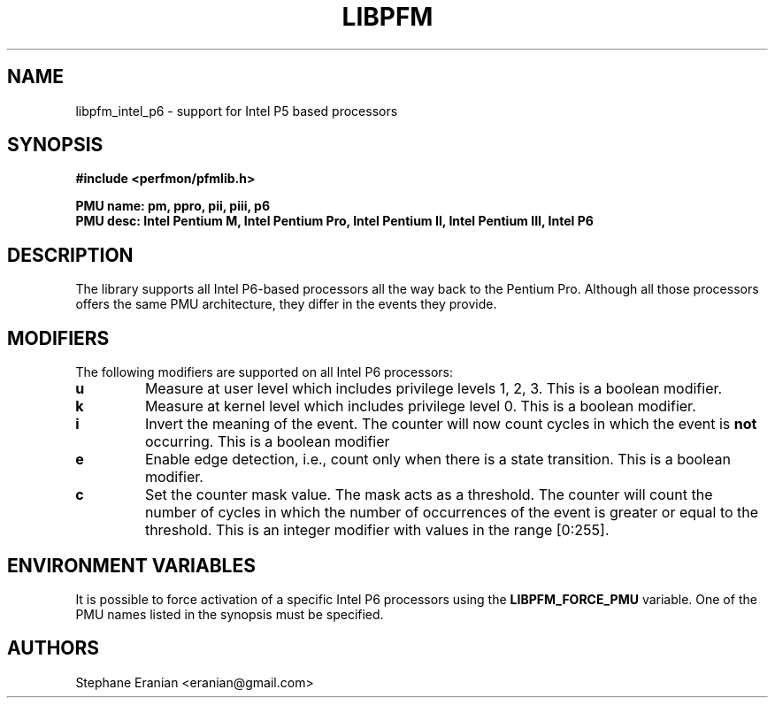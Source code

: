.TH LIBPFM 4  "September, 2009" "" "Linux Programmer's Manual"
.SH NAME
 libpfm_intel_p6 - support for Intel P5 based processors
.SH SYNOPSIS
.nf
.B #include <perfmon/pfmlib.h>
.sp
.B PMU name: pm, ppro, pii, piii, p6
.B PMU desc: Intel Pentium M, Intel Pentium Pro, Intel Pentium II, Intel Pentium III, Intel P6
.sp
.SH DESCRIPTION
The library supports all Intel P6-based processors all the way back to the Pentium Pro. Although
all those processors offers the same PMU architecture, they differ in the events they provide.

.SH MODIFIERS
The following modifiers are supported on all Intel P6 processors:
.TP
.B u
Measure at user level which includes privilege levels 1, 2, 3. This is a boolean modifier.
.TP
.B k
Measure at kernel level which includes privilege level 0. This is a boolean modifier.
.TP
.B i
Invert the meaning of the event. The counter will now count cycles in which the event is \fBnot\fR
occurring. This is a boolean modifier
.TP
.B e
Enable edge detection, i.e., count only when there is a state transition. This is a boolean modifier.
.TP
.B c
Set the counter mask value. The mask acts as a threshold. The counter will count the number of cycles
in which the number of occurrences of the event is greater or equal to the threshold. This is an integer
modifier with values in the range [0:255].

.SH ENVIRONMENT VARIABLES
It is possible to force activation of a specific Intel P6 processors using the \fBLIBPFM_FORCE_PMU\fR variable.
One of the PMU names listed in the synopsis must be specified.
.SH AUTHORS
.nf
Stephane Eranian <eranian@gmail.com>
.if
.PP
